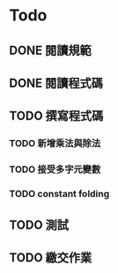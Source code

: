 * Todo
** DONE 閱讀規範
   :LOGBOOK:
   CLOCK: [2019-03-06 週三 11:26]--[2019-03-06 週三 11:29] =>  0:03
   :END:
** DONE 閱讀程式碼
   :LOGBOOK:
   CLOCK: [2019-03-06 週三 12:14]--[2019-03-06 週三 12:36] =>  0:22
   :END:
** TODO 撰寫程式碼
*** TODO 新增乘法與除法
*** TODO 接受多字元變數
*** TODO constant folding
** TODO 測試
** TODO 繳交作業
